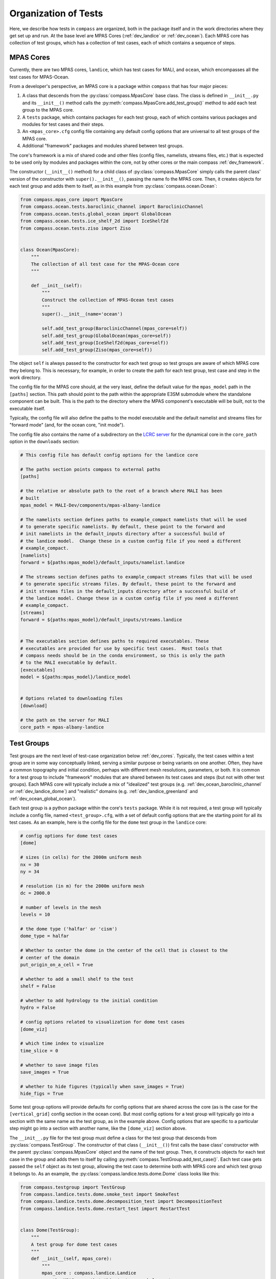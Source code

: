 .. _dev_organization:

Organization of Tests
=====================

Here, we describe how tests in ``compass`` are organized, both in the package
itself and in the work directories where they get set up and run.  At the base
level are MPAS Cores (:ref:`dev_landice` or :ref:`dev_ocean`).  Each MPAS core
has collection of test groups, which has a collection of test cases, each of
which contains a sequence of steps.

.. _dev_cores:

MPAS Cores
----------

Currently, there are two MPAS cores, ``landice``, which has test cases for
MALI, and ``ocean``, which encompasses all the test cases for MPAS-Ocean.

From a developer's perspective, an MPAS core is a package within ``compass``
that has four major pieces:

1. A class that descends from the :py:class:`compass.MpasCore` base class.
   The class is defined in ``__init__.py`` and its ``__init__()`` method
   calls the :py:meth:`compass.MpasCore.add_test_group()` method to add each
   test group to the MPAS core.

2. A ``tests`` package, which contains packages for each
   test group, each of which contains various packages and modules for
   test cases and their steps.

3. An ``<mpas_core>.cfg`` config file containing any default config options
   that are universal to all test groups of the MPAS core.

4. Additional "framework" packages and modules shared between test groups.

The core's framework is a mix of shared code and other files (config files,
namelists, streams files, etc.) that is expected to be used only by modules
and packages within the core, not by other cores or the main compass
:ref:`dev_framework`.

The constructor (``__init__()`` method) for a child class of
:py:class:`compass.MpasCore` simply calls the parent class' version
of the constructor with ``super().__init__()``, passing the name fo the MPAS
core.  Then, it creates objects for each test group and adds them to itself, as
in this example from :py:class:`compass.ocean.Ocean`:

.. code-block:: python

    from compass.mpas_core import MpasCore
    from compass.ocean.tests.baroclinic_channel import BaroclinicChannel
    from compass.ocean.tests.global_ocean import GlobalOcean
    from compass.ocean.tests.ice_shelf_2d import IceShelf2d
    from compass.ocean.tests.ziso import Ziso


    class Ocean(MpasCore):
        """
        The collection of all test case for the MPAS-Ocean core
        """

        def __init__(self):
            """
            Construct the collection of MPAS-Ocean test cases
            """
            super().__init__(name='ocean')

            self.add_test_group(BaroclinicChannel(mpas_core=self))
            self.add_test_group(GlobalOcean(mpas_core=self))
            self.add_test_group(IceShelf2d(mpas_core=self))
            self.add_test_group(Ziso(mpas_core=self))

The object ``self`` is always passed to the constructor for each test group
so test groups are aware of which MPAS core they belong to.  This is necessary,
for example, in order to create the path for each test group, test case and
step in the work directory.

The config file for the MPAS core should, at the very least, define the
default value for the ``mpas_model`` path in the ``[paths]`` section.  This
path should point to the path within the appropriate E3SM submodule where the
standalone component can be built.  This is the path to the directory where the
MPAS component's executable will be built, not to the executable itself.

Typically, the config file will also define the paths to the model executable
and the default namelist and streams files for "forward mode" (and, for the
ocean core, "init mode").

The config file also contains the name of a subdirectory on the
`LCRC server <https://web.lcrc.anl.gov/public/e3sm/mpas_standalonedata/>`_
for the dynamical core in the ``core_path`` option in the ``downloads``
section:

.. code-block:: cfg

    # This config file has default config options for the landice core

    # The paths section points compass to external paths
    [paths]

    # the relative or absolute path to the root of a branch where MALI has been
    # built
    mpas_model = MALI-Dev/components/mpas-albany-landice

    # The namelists section defines paths to example_compact namelists that will be used
    # to generate specific namelists. By default, these point to the forward and
    # init namelists in the default_inputs directory after a successful build of
    # the landice model.  Change these in a custom config file if you need a different
    # example_compact.
    [namelists]
    forward = ${paths:mpas_model}/default_inputs/namelist.landice

    # The streams section defines paths to example_compact streams files that will be used
    # to generate specific streams files. By default, these point to the forward and
    # init streams files in the default_inputs directory after a successful build of
    # the landice model. Change these in a custom config file if you need a different
    # example_compact.
    [streams]
    forward = ${paths:mpas_model}/default_inputs/streams.landice


    # The executables section defines paths to required executables. These
    # executables are provided for use by specific test cases.  Most tools that
    # compass needs should be in the conda environment, so this is only the path
    # to the MALI executable by default.
    [executables]
    model = ${paths:mpas_model}/landice_model


    # Options related to downloading files
    [download]

    # the path on the server for MALI
    core_path = mpas-albany-landice

.. _dev_test_groups:

Test Groups
-----------

Test groups are the next level of test-case organization below
:ref:`dev_cores`.  Typically, the test cases within a test group are
in some way conceptually linked, serving a similar purpose or being variants on
one another. Often, they have a common topography and initial condition,
perhaps with different mesh resolutions, parameters, or both.  It is common for
a test group to include "framework" modules that are shared between its test
cases and steps (but not with other test groups).  Each MPAS core will
typically include a mix of "idealized" test groups (e.g.
:ref:`dev_ocean_baroclinic_channel` or :ref:`dev_landice_dome`) and "realistic"
domains (e.g. :ref:`dev_landice_greenland` and :ref:`dev_ocean_global_ocean`).

Each test group is a python package within the core's ``tests`` package.
While it is not required, a test group will typically include a config file,
named ``<test_group>.cfg``, with a set of default config options that are
the starting point for all its test cases.  As an example, here is the config
file for the ``dome`` test group in the ``landice`` core:

.. code-block:: cfg

    # config options for dome test cases
    [dome]

    # sizes (in cells) for the 2000m uniform mesh
    nx = 30
    ny = 34

    # resolution (in m) for the 2000m uniform mesh
    dc = 2000.0

    # number of levels in the mesh
    levels = 10

    # the dome type ('halfar' or 'cism')
    dome_type = halfar

    # Whether to center the dome in the center of the cell that is closest to the
    # center of the domain
    put_origin_on_a_cell = True

    # whether to add a small shelf to the test
    shelf = False

    # whether to add hydrology to the initial condition
    hydro = False

    # config options related to visualization for dome test cases
    [dome_viz]

    # which time index to visualize
    time_slice = 0

    # whether to save image files
    save_images = True

    # whether to hide figures (typically when save_images = True)
    hide_figs = True

Some test group options will provide defaults for config options that are
shared across the core (as is the case for the ``[vertical_grid]`` config
section in the ocean core).  But most config options for a test group will
typically go into a section with the same name as the test group, as in the
example above.  Config options that are specific to a particular step might
go into a section with another name, like the ``[dome_viz]`` section above.

The ``__init__.py`` file for the test group must define a class for the
test group that descends from :py:class:`compass.TestGroup`. The constructor
of that class (``__init__()``) first calls the base class' constructor with the
parent :py:class:`compass.MpasCore` object and the name of the test group.
Then, it constructs objects for each test case in the group and adds them to
itself by calling :py:meth:`compass.TestGroup.add_test_case()`.  Each test case
gets passed the ``self`` object as its test group, allowing the test case to
determine both with MPAS core and which test group it belongs to. As an
example, the :py:class:`compass.landice.tests.dome.Dome` class looks like this:

.. code-block:: python

    from compass.testgroup import TestGroup
    from compass.landice.tests.dome.smoke_test import SmokeTest
    from compass.landice.tests.dome.decomposition_test import DecompositionTest
    from compass.landice.tests.dome.restart_test import RestartTest


    class Dome(TestGroup):
        """
        A test group for dome test cases
        """
        def __init__(self, mpas_core):
            """
            mpas_core : compass.landice.Landice
                the MPAS core that this test group belongs to
            """
            super().__init__(mpas_core=mpas_core, name='dome')

            for mesh_type in ['2000m', 'variable_resolution']:
                self.add_test_case(
                    SmokeTest(test_group=self, mesh_type=mesh_type))
                self.add_test_case(
                    DecompositionTest(test_group=self, mesh_type=mesh_type))
                self.add_test_case(
                    RestartTest(test_group=self, mesh_type=mesh_type))

As in this example, it may be useful for a test group to make several
versions of a test case by passing different parameters.  In the example, we
create versions of ``SmokeTest``, ``DecompositionTest`` and ``RestartTest``
with each of two mesh types (``2000m`` and ``variable_resolution``).  We will
explore this further when we talk about :ref:`dev_test_cases` and
:ref:`dev_steps` below.

It is also common for a test group to define takes care of setting any
additional config options that apply across all test cases but are too
complicated to simply add to the ``<test_group.cfg>`` file.

An example of a shared ``configure()`` function is
:py:func:`compass.ocean.tests.baroclinic_channel.configure()`:

.. code-block:: python


    def configure(resolution, config):
        """
        Modify the configuration options for one of the baroclinic test cases

        Parameters
        ----------
        resolution : str
            The resolution of the test case

        config : configparser.ConfigParser
            Configuration options for this test case
        """
        res_params = {'10km': {'nx': 16,
                               'ny': 50,
                               'dc': 10e3},
                      '4km': {'nx': 40,
                              'ny': 126,
                              'dc': 4e3},
                      '1km': {'nx': 160,
                              'ny': 500,
                              'dc': 1e3}}

        if resolution not in res_params:
            raise ValueError('Unsupported resolution {}. Supported values are: '
                             '{}'.format(resolution, list(res_params)))
        res_params = res_params[resolution]
        for param in res_params:
            config.set('baroclinic_channel', param, '{}'.format(res_params[param]))

In the ``baroclinic_channel`` test group, 3 resolutions are supported:
``1km``, ``4km`` and ``10km``.  Here, we use a dictionary to define parameters
(the size of the mesh) associated with each resolution and then to set config
options with those parameters.  This approach is appropriate if we want a user
to be able to modify these config options before running the test case (in this
case, if they would like to run on a mesh of a different size or resolution).
If these parameters should be held fixed, they should not be added to the
``config`` object but rather as attributes to the test case's and/or step's
class, as we will discuss below.

As with MPAS cores and the main ``compass`` package, test groups can also have
a shared "framework" of packages, modules, config files, namelists, and streams
files that is shared among test cases and steps.

.. _dev_test_cases:

Test cases
----------

In many ways, test cases are compass's fundamental building blocks, since a
user can't set up an individual step of test case (though they can run the
steps one at a time).

A test case can be a module but is usually a python package so it can
incorporate modules for its steps and/or config files, namelists, and streams
files.  The test case must include a class that descends from
:py:class:`compass.TestCase`.  In addition to a constructor (``__init__()``),
the class will often override the ``configure()``, ``run()`` and ``validate()``
methods of the base class, as described below.

.. _dev_test_case_class:

TestCase attributes
^^^^^^^^^^^^^^^^^^^

The base class :py:class:`compass.TestCase` has a large number of attributes
that are useful at different stages (init, configuration and run) of the test
case.

Some attributes are available after calling the base class' constructor
``super().__init__()``.  These include:

``self.name``
    the name of the test case

``self.test_group``
    The test group the test case belongs to

``self.mpas_core``
    The MPAS core the test group belongs to

``self.subdir``
    the subdirectory for the test case

``self.path``
    the path within the base work directory of the test case, made up of
    ``mpas_core``, ``test_group``, and the test case's ``subdir``

Other attributes become useful only after steps have been added to the test
case:

``self.steps``
    A dictionary of steps in the test case with step names as keys

``self.steps_to_run``
    A list of the steps to run when ``run()`` gets called.  This list
    includes all steps by default but can be replaced with a list of only
    those tests that should run by default if some steps are optional and
    should be run manually by the user.

Another set of attributes is not useful until ``configure()`` is called by the
``compass`` framework:

``self.config``
    Configuration options for this test case, a combination of the defaults
    for the machine, core and configuration

``self.config_filename``
    The local name of the config file that ``config`` has been written to
    during setup and read from during run

``self.work_dir``
    The test case's work directory, defined during setup as the combination
    of ``base_work_dir`` and ``path``

``self.base_work_dir``
    The base work directory

These can be used to make further alterations to the config options or to add
symlinks files in the test case's work directory.

Finally, one attribute is available only when the ``run()`` method gets called
by the framework:

``self.logger``
    A logger for output from the test case.  This gets passed on to other
    methods and functions that use the logger to write their output to the log
    file.

You can add other attributes to the child class that keeps track of information
that the test case or its steps will need.  As an example,
:py:class:`compass.landice.tests.dome.smoke_test.SmokeTest` keeps track of the
mesh type as an attribute:

.. code-block:: python

    class SmokeTest(TestCase):
        """
        The default test case for the dome test group simply creates the mesh and
        initial condition, then performs a short forward run on 4 cores.

        Attributes
        ----------
        mesh_type : str
            The resolution or tye of mesh of the test case
        """

        def __init__(self, test_group, mesh_type):
            """
            Create the test case

            Parameters
            ----------
            test_group : compass.landice.tests.dome.Dome
                The test group that this test case belongs to

            mesh_type : str
                The resolution or tye of mesh of the test case
            """
            name = 'smoke_test'
            self.mesh_type = mesh_type
            subdir = '{}/{}'.format(mesh_type, name)
            super().__init__(test_group=test_group, name=name,
                             subdir=subdir)

            self.add_step(
                SetupMesh(test_case=self, mesh_type=mesh_type))
            self.add_step(
                RunModel(test_case=self, cores=4, threads=1, mesh_type=mesh_type))
            step = Visualize(test_case=self, mesh_type=mesh_type)
            self.add_step(step, run_by_default=False)

.. _dev_test_case_init:

constructor
^^^^^^^^^^^

The ``__init__()`` method must first call the base constructor
``super().__init__()``, passing the name of the test case, the test group it
will belong to, and the subdirectory (if different from the name of the test
case).  Then, it should create an object for each step and add them to itself
using call :py:func:`compass.TestCase.add_step()`.

It is important that ``__init__()`` doesn't perform any time-consuming
calculations, download files, or otherwise use significant resources because
objects get constructed (and all constructors get called) quite often for every
single test case and step in ``compass``: when test cases are listed, set up,
or cleaned up, and also when test suites are set up or cleaned up.

However, it is fine to call the following methods on a step during init because
these methods only keep track of a "recipe" for downloading files or
constructing namelist and streams files, they don't actually do the work
associated with these steps until the point where the step is being set up in

* :py:meth:`compass.Step.add_input_file()`

* :py:meth:`compass.Step.add_output_file()`

* :py:meth:`compass.Step.add_namelist_file()`

* :py:meth:`compass.Step.add_namelist_options()`

* :py:meth:`compass.Step.add_streams_file()`

As an example, here is the constructor from
:py:class:`compass.ocean.tests.baroclinic_channel.rpe_test.RpeTest`:

.. code-block:: python

    from compass.testcase import TestCase
    from compass.ocean.tests.baroclinic_channel.initial_state import InitialState
    from compass.ocean.tests.baroclinic_channel.forward import Forward
    from compass.ocean.tests.baroclinic_channel.rpe_test.analysis import Analysis


    class RpeTest(TestCase):
        """
        The reference potential energy (RPE) test case for the baroclinic channel
        test group performs a 20-day integration of the model forward in time at
        5 different values of the viscosity at the given resolution.

        Attributes
        ----------
        resolution : str
            The resolution of the test case
        """

        def __init__(self, test_group, resolution):
            """
            Create the test case

            Parameters
            ----------
            test_group : compass.ocean.tests.baroclinic_channel.BaroclinicChannel
                The test group that this test case belongs to

            resolution : str
                The resolution of the test case
            """
            name = 'rpe_test'
            subdir = '{}/{}'.format(resolution, name)
            super().__init__(test_group=test_group, name=name,
                             subdir=subdir)

            nus = [1, 5, 10, 20, 200]

            res_params = {'1km': {'cores': 144, 'min_cores': 36},
                          '4km': {'cores': 36, 'min_cores': 8},
                          '10km': {'cores': 8, 'min_cores': 4}}

            if resolution not in res_params:
                raise ValueError(
                    'Unsupported resolution {}. Supported values are: '
                    '{}'.format(resolution, list(res_params)))

            params = res_params[resolution]

            self.resolution = resolution

            self.add_step(
                InitialState(test_case=self, resolution=resolution))

            for index, nu in enumerate(nus):
                name = 'rpe_test_{}_nu_{}'.format(index + 1, nu)
                step = Forward(
                    test_case=self, name=name, subdir=name, cores=params['cores'],
                    min_cores=params['min_cores'], resolution=resolution,
                    nu=float(nu))

                step.add_namelist_file(
                    'compass.ocean.tests.baroclinic_channel.rpe_test',
                    'namelist.forward')
                step.add_streams_file(
                    'compass.ocean.tests.baroclinic_channel.rpe_test',
                    'streams.forward')
                self.add_step(step)

            self.add_step(
                Analysis(test_case=self, resolution=resolution, nus=nus))

We have deliberately chosen a fairly complex example to demonstrate how to make
full use of :ref:`dev_code_sharing` in a test case.

The test case imports the classes for its steps --
:py:class:`compass.ocean.tests.baroclinic_channel.initial_state.InitialState`,
:py:class:`compass.ocean.tests.baroclinic_channel.forward.Forward`, and
:py:class:`compass.ocean.tests.baroclinic_channel.rpe_test.analysis.Analysis`
-- so it can create objects for each and add them to itself with
:py:func:`compass.TestCase.add_step()`.  After this, the :py:class:`dict` of
steps will be available in ``self.steps``.

By default, the test ase will go into a subdirectory with the same name as the
test case (``rpe_test`` in this case).  However, ``compass`` is flexible
about the subdirectory structure and the names of the subdirectories.  This
flexibility was an important requirement in moving away from
:ref:`legacy_compass`.  Each test case and step must end up in a unique
directory, so it may be important that the name and subdirectory of each test
case or step depends in some way on the arguments passed the constructor.  In
the example above, the resolution is an argument to the constructor, which is
then saved as an attribute (``self.resolution``) and also used to define a
unique subdirectory each resolution: ``1km/rpe_test``, ``4km/rpe_test`` and
``10km/rpe_test``.

The same ``Forward`` step is included in the test case 5 times with a different
viscosity parameter ``nu`` for each.  The value of
``nu`` is passed to the step's constructor, along with
the unique ``name``, ``subdir``, and several other parameters:
``resolution``, ``cores``, and ``min_cores``. In this example, the steps are
given rather clumsy names -- ``rpe_test_1_nu_1``, ``rpe_test_2_nu_5``, etc. --
but these could be any unique names.

.. _dev_test_case_configure:

configure()
^^^^^^^^^^^

The :py:meth:`compass.TestCase.configure()` method can be overridden by a
child class to set config options or build them up from defaults stored in
config files within the test case or its test group. The ``self.config``
attribute that is modified in this function will be written to a config file
for the test case (see :ref:`config_files`).

If you override this method in a test case, you should assume that the
``<test_case.name>.cfg`` file in its package has already been added to the
config options prior to calling ``configure()``.  This happens automatically
during test-case setup.

Since many test groups need similar behavior in the ``configure()`` method for
each test case, it is common to have a shared function (sometimes also called
``configure()``) in the test group, as we discussed in :ref:`dev_test_groups`.

:py:meth:`compass.ocean.tests.baroclinic_channel.rpe_test.RpeTest.configure()`
simply calls the shared function in its test group,
:py:func:`compass.ocean.tests.baroclinic_channel.configure()`:

.. code-block:: python

    from compass.ocean.tests import baroclinic_channel


    def configure(self):
        """
        Modify the configuration options for this test case.
        """
        baroclinic_channel.configure(self.resolution, self.config)

:py:func:`compass.ocean.tests.baroclinic_channel.configure()` was already
shown in :ref:`dev_test_groups` above.  It sets parameters for the number of
cells in the mesh in the x and y directions and the resolution of those cells.

The ``configure()`` method can also be used to perform other operations at the
test-case level when a test case is being set up. An example of this would be
creating a symlink to a README file that is shared across the whole test case,
as in :py:meth:`compass.ocean.tests.global_ocean.files_for_e3sm.FilesForE3SM.configure()`:


.. code-block:: python

    from importlib.resources import path

    from compass.ocean.tests.global_ocean.configure import configure_global_ocean
    from compass.io import symlink


    def configure(self):
        """
        Modify the configuration options for this test case
        """
        configure_global_ocean(test_case=self, mesh=self.mesh, init=self.init)
        with path('compass.ocean.tests.global_ocean.files_for_e3sm',
                  'README') as target:
            symlink(str(target), '{}/README'.format(self.work_dir))


The ``configure()`` method is not the right place for adding or modifying steps
that belong to a test case.  Steps should be added during init and altered only
in their own ``setup()`` method or at the beginning of the test case's
``run()`` method before running the steps themselves.

Test cases that don't need to change config options don't need to override
``configure()`` at all.

.. _dev_test_case_run:

run()
^^^^^

The base class's :py:meth:`compass.TestCase.run()` performs some
framework-level operations like creating a log file and figuring out the number
of cores for each step, then it calls each step's ``run()`` method.  It is
important that child classes remember to call the base class' version of the
method with ``super().run()`` as part of overriding the ``run()`` method.
Test case that just need to run their steps don't need to override the
``run()`` method at all.

In some circumstances, it will be appropriate to update properties of the steps
in the test case based on config options that the user may have changed.  This
should only be necessary for config options related to the resources used by
the step: the target number of cores, the minimum number of cores, and the
number of threads.  Other config options can simply be read in from within the
step's ``run()`` function as needed, but these performance-related config
options affect how the step runs and must be set *before* the step can run.

In :py:meth:`compass.ocean.tests.global_ocean.init.Init.run()`, we see examples
of updating the steps' attributes based on config options:

.. code-block:: python

    def run(self):
        """
        Run each step of the testcase
        """
        config = self.config
        steps = self.steps_to_run
        work_dir = self.work_dir
        if 'initial_state' in steps:
            step = self.steps['initial_state']
            # get the these properties from the config options
            step.cores = config.getint('global_ocean', 'init_cores')
            step.min_cores = config.getint('global_ocean', 'init_min_cores')
            step.threads = config.getint('global_ocean', 'init_threads')

        if 'ssh_adjustment' in steps:
            step = self.steps['ssh_adjustment']
            # get the these properties from the config options
            step.cores = config.getint('global_ocean', 'forward_cores')
            step.min_cores = config.getint('global_ocean', 'forward_min_cores')
            step.threads = config.getint('global_ocean', 'forward_threads')

        # run the steps
        super().run()

As mentioned in :ref:`dev_test_case_class`, the ``self.steps_to_run`` attribute
may either be the full list of steps that would typically be run to complete
the test case (the value given to it at init) or it may be a single test case
because the user is running the steps manually, one at a time.  For this
reason, it is always a good idea to check if a given step is being run before
altering the entries any of its attributes based on config options, as shown
in the example.

.. _dev_test_case_validate:

validate()
^^^^^^^^^^

The base class's :py:meth:`compass.TestCase.validate()` can be overridden to
perform :ref:`dev_validation` of variables in output files from a step and/or
timers from the MPAS model.

In  :py:meth:`compass.ocean.tests.global_ocean.init.Init.validate()`, we see
examples of validation of variables from output files:

.. code-block:: python

    def validate(self):
        """
        Test cases can override this method to perform validation of variables
        and timers
        """
        steps = self.steps_to_run

        variables = ['temperature', 'salinity', 'layerThickness']
        compare_variables(test_case=self, variables=variables,
                          filename1='initial_state/initial_state.nc')

        if self.with_bgc:
            variables = [
                'temperature', 'salinity', 'layerThickness', 'PO4', 'NO3',
                'SiO3', 'NH4', 'Fe', 'O2', 'DIC', 'DIC_ALT_CO2', 'ALK',
                'DOC', 'DON', 'DOFe', 'DOP', 'DOPr', 'DONr', 'zooC',
                'spChl', 'spC', 'spFe', 'spCaCO3', 'diatChl', 'diatC',
                'diatFe', 'diatSi', 'diazChl', 'diazC', 'diazFe',
                'phaeoChl', 'phaeoC', 'phaeoFe', 'DMS', 'DMSP', 'PROT',
                'POLY', 'LIP']
            compare_variables(test_case=self, variables=variables,
                              filename1='initial_state/initial_state.nc')

        if self.mesh.with_ice_shelf_cavities:
            variables = ['ssh', 'landIcePressure']
            compare_variables(test_case=self, variables=variables,
                              filename1='ssh_adjustment/adjusted_init.nc')

If you leave the default keyword argument ``skip_if_step_not_run=True``,
comparison will be skipped (logging a message) if one or more of the steps
involved in the comparison was not run.

.. _dev_steps:

Steps
-----

Steps are the smallest units of work that can be executed on their own in
``compass``.  All test cases are made up of 1 or more steps, and all steps
are set up into subdirectories inside of the work directory for the test case.
Typically, a user will run all steps in a test case but certain test cases may
prefer to have steps that are not run by default (e.g. a long forward
simulation or optional visualization) but which are available for a user to
manually alter and then run on their own.

A step is defined by a class that descends from :py:class:`compass.Step`.
The child class must override the constructor and the
:py:meth:`compass.Step.run()` method, and will sometimes also wish to override
the :py:meth:`compass.Step.setup()` method, described below.


.. _dev_step_attributes:

Step attributes
^^^^^^^^^^^^^^^

As was teh case for test cases, the base class :py:class:`compass.Step` has a
large number of attributes that are useful at different stages (init, setup and
run) of the step.

    logger : logging.Logger
        A logger for output from the step

    log_filename : str
        At run time, the name of a log file where output/errors from the step
        are being logged, or ``None`` if output is to stdout/stderr

Some attributes are available after calling the base class' constructor
``super().__init__()``.  These include:

``self.name``
    the name of the test case

``self.test_case``
    The test case this step belongs to

``self.test_group``
    The test group the test case belongs to

``self.mpas_core``
    The MPAS core the test group belongs to

``self.subdir``
    the subdirectory for the step

``self.path``
    the path within the base work directory of the step, made up of
    ``mpas_core``, ``test_group``, the test case's ``subdir`` and the
    step's ``subdir``

``self.cores``
    the number of cores the step would ideally use.  If fewer cores
    are available on the system, the step will run on all available
    cores as long as this is not below ``min_cores``

``self.min_cores``
    the number of cores the step requires.  If the system has fewer
    than this number of cores, the step will fail

``self.threads``
    the number of threads the step will use

Another set of attributes is not useful until ``setup()`` is called by the
``compass`` framework:

``self.config``
    Configuration options for this test case, a combination of the defaults
    for the machine, core and configuration

``self.config_filename``
    The local name of the config file that ``config`` has been written to
    during setup and read from during run

``self.work_dir``
    The step's work directory, defined during setup as the combination
    of ``base_work_dir`` and ``path``

``self.base_work_dir``
    The base work directory

These can be used to add additional input, output, namelist or streams files
based on config options that were not available during init, or which rely on
knowing the work directory.

Finally, a few attributes are available only when ``run()`` gets called by the
framework:

``self.inputs``
    a list of absolute paths of input files produced as part of setting up the
    step.  These input files must all exist at run time or the step will raise
    an exception

``self.outputs``
    a list of absolute paths of output files produced by this step and
    available as inputs to other test cases and steps.  These files must
    exist after the test has run or an exception will be raised

``self.logger``
    A logger for output from the step.  This gets passed on to other
    methods and functions that use the logger to write their output to the log
    file.

The inputs and outputs should not be altered but they may be used to get file
names to read or write.

You can add other attributes to the child class that keeps track of information
that the step will need.

As an example,
:py:class:`compass.landice.tests.dome.setup_mesh.SetupMesh` keeps track of the
mesh type as an attribute:

.. code-block:: python

    from compass.model import make_graph_file
    from compass.step import Step


    class SetupMesh(Step):
        """
        A step for creating a mesh and initial condition for dome test cases

        Attributes
        ----------
        mesh_type : str
            The resolution or mesh type of the test case
        """
        def __init__(self, test_case, mesh_type):
            """
            Update the dictionary of step properties

            Parameters
            ----------
            test_case : compass.TestCase
                The test case this step belongs to

            mesh_type : str
                The resolution or mesh type of the test case
            """
            super().__init__(test_case=test_case, name='setup_mesh')
            self.mesh_type = mesh_type

            if mesh_type == 'variable_resolution':
                # download and link the mesh
                # the empty database is a trick for downloading to the root of
                # the local MALI file cache
                self.add_input_file(filename='mpas_grid.nc',
                                    target='dome_varres_grid.nc', database='')

            self.add_output_file(filename='graph.info')
            self.add_output_file(filename='landice_grid.nc')

.. _dev_step_init:

constructor
^^^^^^^^^^^

The step's constructor (``__init__()`` method) should call the base case's
constructor with ``super().__init__()``, passing the name of the step, the
test case it belongs to, and possibly several optional arguments: the
subdirectory for the step (if not the same as the name), number of cores,
the minimum number of core, the number of threads, and (currently as
placeholders) the amount of memory and disk space the step is allowed to use.

Then, the step can add :ref:`dev_step_inputs_outputs` as well as
:ref:`dev_step_namelists_and_streams`, as described below.

As with the test case's :ref:`dev_test_case_init`, it is important that the
step's constructor doesn't perform any time-consuming calculations, download
files, or otherwise use significant resources because this function is called
quite often for every single test case and step: when test cases are listed,
set up, or cleaned up, and also when test suites are set up or cleaned up.
However, it is okay to add input, output, streams and namelist files to
the step by calling any of the following methods:

* :py:meth:`compass.Step.add_input_file()`

* :py:meth:`compass.Step.add_output_file()`

* :py:meth:`compass.Step.add_namelist_file()`

* :py:meth:`compass.Step.add_namelist_options()`

* :py:meth:`compass.Step.add_streams_file()`

Each of these functions just caches information about the the inputs, outputs,
namelists or streams files to be read later if the test case in question gets
set up, so each takes a negligible amount of time.

The following is from
:py:class:`compass.ocean.tests.baroclinic_channel.forward.Forward()`:

.. code-block:: python

    from compass.step import Step


    class Forward(Step):
        """
        A step for performing forward MPAS-Ocean runs as part of baroclinic
        channel test cases.

        Attributes
        ----------
        resolution : str
            The resolution of the test case
        """
        def __init__(self, test_case, resolution, name='forward', subdir=None,
                     cores=1, min_cores=None, threads=1, nu=None):
            """
            Create a new test case

            Parameters
            ----------
            test_case : compass.TestCase
                The test case this step belongs to

            resolution : str
                The resolution of the test case

            name : str
                the name of the test case

            subdir : str, optional
                the subdirectory for the step.  The default is ``name``

            cores : int, optional
                the number of cores the step would ideally use.  If fewer cores
                are available on the system, the step will run on all available
                cores as long as this is not below ``min_cores``

            min_cores : int, optional
                the number of cores the step requires.  If the system has fewer
                than this number of cores, the step will fail

            threads : int, optional
                the number of threads the step will use

            nu : float, optional
                the viscosity (if different from the default for the test group)
            """
            self.resolution = resolution
            if min_cores is None:
                min_cores = cores
            super().__init__(test_case=test_case, name=name, subdir=subdir,
                             cores=cores, min_cores=min_cores, threads=threads)
            self.add_namelist_file('compass.ocean.tests.baroclinic_channel',
                                   'namelist.forward')
            self.add_namelist_file('compass.ocean.tests.baroclinic_channel',
                                   'namelist.{}.forward'.format(resolution))
            if nu is not None:
                # update the viscosity to the requested value
                options = {'config_mom_del2': '{}'.format(nu)}
                self.add_namelist_options(options)

            self.add_streams_file('compass.ocean.tests.baroclinic_channel',
                                  'streams.forward')

            self.add_input_file(filename='init.nc',
                                target='../initial_state/ocean.nc')
            self.add_input_file(filename='graph.info',
                                target='../initial_state/culled_graph.info')

            self.add_output_file(filename='output.nc')


Several parameters are passed into the constructor (with defaults if they
are not included) and then passed on to the base class' constructor: ``name``,
``subdir``, ``cores``, ``min_cores``, and ``threads``.

Then, two files with modifications to the namelist options are added (for
later processing), and an additional config option is set manually via
a python dictionary of namelist options.

Then, a file with modifications to the default streams is also added (again,
for later processing).

Finally, two input and one output file are added.

.. _dev_step_setup:

setup()
^^^^^^^

The ``setup()`` method is called when a user is setting up the step either
as part of a call to :ref:`dev_compass_setup` or :ref:`dev_compass_suite`.
As in :ref:`dev_step_init`, you can add input, output, streams and namelist
files to the step by calling any of the following methods:

* :py:meth:`compass.Step.add_input_file()`

* :py:meth:`compass.Step.add_output_file()`

* :py:meth:`compass.Step.add_namelist_file()`

* :py:meth:`compass.Step.add_namelist_options()`

* :py:meth:`compass.Step.add_streams_file()`

If you are running the MPAS model, you should call
:py:func:`compass.Step.add_model_as_input()` to create a symlink to the
MPAS model's executable.  This can be done in the constructor or the
``setup()`` method.

Set up should not do any major computations or any time-consuming operations
other than downloading files.  Time-consuming work should be saved for
``run()`` whenever possible.

As an example, here is
:py:func:`compass.ocean.tests.global_ocean.mesh.mesh.MeshStep.setup()`:

.. code-block:: python

    def setup(self):
        """
        Set up the test case in the work directory, including downloading any
        dependencies.
        """
        # get the these properties from the config options
        config = self.config
        self.cores = config.getint('global_ocean', 'mesh_cores')
        self.min_cores = config.getint('global_ocean', 'mesh_min_cores')

The model's executable is linked (and included among the ``inputs``).

.. _dev_step_run:

run()
^^^^^

Okay, we're ready to define how the step will run!

The contents of ``run()`` can vary quite a lot between steps.

In the ``baroclinic_channel`` test group, the ``run()`` function for
the ``initial_state`` step,
:py:func:`compass.ocean.tests.baroclinic_channel.initial_state.InitialState.run()`,
is quite involved:

.. code-block:: python

    import xarray
    import numpy

    from mpas_tools.planar_hex import make_planar_hex_mesh
    from mpas_tools.io import write_netcdf
    from mpas_tools.mesh.conversion import convert, cull

    from compass.ocean.vertical import generate_grid
    from compass.step import Step


    class InitialState(Step):
        ...
        def run(self):
            """
            Run this step of the test case
            """
            config = self.config
            logger = self.logger

            section = config['baroclinic_channel']
            nx = section.getint('nx')
            ny = section.getint('ny')
            dc = section.getfloat('dc')

            dsMesh = make_planar_hex_mesh(nx=nx, ny=ny, dc=dc, nonperiodic_x=False,
                                          nonperiodic_y=True)
            write_netcdf(dsMesh, 'base_mesh.nc')

            dsMesh = cull(dsMesh, logger=logger)
            dsMesh = convert(dsMesh, graphInfoFileName='culled_graph.info',
                             logger=logger)
            write_netcdf(dsMesh, 'culled_mesh.nc')

            section = config['baroclinic_channel']
            use_distances = section.getboolean('use_distances')
            gradient_width_dist = section.getfloat('gradient_width_dist')
            gradient_width_frac = section.getfloat('gradient_width_frac')
            bottom_temperature = section.getfloat('bottom_temperature')
            surface_temperature = section.getfloat('surface_temperature')
            temperature_difference = section.getfloat('temperature_difference')
            salinity = section.getfloat('salinity')
            coriolis_parameter = section.getfloat('coriolis_parameter')

            ds = dsMesh.copy()

            interfaces = generate_grid(config=config)

            bottom_depth = interfaces[-1]
            vert_levels = len(interfaces) - 1

            ds['refBottomDepth'] = ('nVertLevels', interfaces[1:])
            ds['refZMid'] = ('nVertLevels', -0.5 * (interfaces[1:] + interfaces[0:-1]))
            ds['vertCoordMovementWeights'] = xarray.ones_like(ds.refBottomDepth)

            xCell = ds.xCell
            yCell = ds.yCell

            xMin = xCell.min().values
            xMax = xCell.max().values
            yMin = yCell.min().values
            yMax = yCell.max().values

            yMid = 0.5*(yMin + yMax)
            xPerturbMin = xMin + 4.0 * (xMax - xMin) / 6.0
            xPerturbMax = xMin + 5.0 * (xMax - xMin) / 6.0

            if use_distances:
                perturbationWidth = gradient_width_dist
            else:
                perturbationWidth = (yMax - yMin) * gradient_width_frac

            yOffset = perturbationWidth * numpy.sin(
                6.0 * numpy.pi * (xCell - xMin) / (xMax - xMin))

            temp_vert = (bottom_temperature +
                         (surface_temperature - bottom_temperature) *
                         ((ds.refZMid + bottom_depth) / bottom_depth))

            frac = xarray.where(yCell < yMid - yOffset, 1., 0.)

            mask = numpy.logical_and(yCell >= yMid - yOffset,
                                     yCell < yMid - yOffset + perturbationWidth)
            frac = xarray.where(mask,
                                1. - (yCell - (yMid - yOffset)) / perturbationWidth,
                                frac)

            temperature = temp_vert - temperature_difference * frac
            temperature = temperature.transpose('nCells', 'nVertLevels')

            # Determine yOffset for 3rd crest in sin wave
            yOffset = 0.5 * perturbationWidth * numpy.sin(
                numpy.pi * (xCell - xPerturbMin) / (xPerturbMax - xPerturbMin))

            mask = numpy.logical_and(
                numpy.logical_and(yCell >= yMid - yOffset - 0.5 * perturbationWidth,
                                  yCell <= yMid - yOffset + 0.5 * perturbationWidth),
                numpy.logical_and(xCell >= xPerturbMin,
                                  xCell <= xPerturbMax))

            temperature = (temperature +
                           mask * 0.3 * (1. - ((yCell - (yMid - yOffset)) /
                                               (0.5 * perturbationWidth))))

            temperature = temperature.expand_dims(dim='Time', axis=0)

            layerThickness = xarray.DataArray(data=interfaces[1:] - interfaces[0:-1],
                                              dims='nVertLevels')
            _, layerThickness = xarray.broadcast(xCell, layerThickness)
            layerThickness = layerThickness.transpose('nCells', 'nVertLevels')
            layerThickness = layerThickness.expand_dims(dim='Time', axis=0)

            normalVelocity = xarray.zeros_like(ds.xEdge)
            normalVelocity, _ = xarray.broadcast(normalVelocity, ds.refBottomDepth)
            normalVelocity = normalVelocity.transpose('nEdges', 'nVertLevels')
            normalVelocity = normalVelocity.expand_dims(dim='Time', axis=0)

            ds['temperature'] = temperature
            ds['salinity'] = salinity * xarray.ones_like(temperature)
            ds['normalVelocity'] = normalVelocity
            ds['layerThickness'] = layerThickness
            ds['restingThickness'] = layerThickness
            ds['bottomDepth'] = bottom_depth * xarray.ones_like(xCell)
            ds['maxLevelCell'] = vert_levels * xarray.ones_like(xCell, dtype=int)
            ds['fCell'] = coriolis_parameter * xarray.ones_like(xCell)
            ds['fEdge'] = coriolis_parameter * xarray.ones_like(ds.xEdge)
            ds['fVertex'] = coriolis_parameter * xarray.ones_like(ds.xVertex)

            write_netcdf(ds, 'ocean.nc')

Without going into all the details of this method, it creates a mesh that
is periodic in x (but not y), then adds a vertical grid and an initial
condition to an :py:class:`xarray.Dataset`, which is then written out to
the file ``ocean.nc``.

In the example step we've been using,
:py:func:`compass.ocean.tests.baroclinic_channel.forward.Forward.run()` looks
like this:

.. code-block:: python

    from compass.model import run_model


    def run(self):
        """
        Run this step of the test case
        """
        run_model(self)

the :py:func:`compass.model.run_model()` function takes care of updating the
namelist options for the test case to make sure the PIO tasks and stride are
consistent with the requested number of cores, creates a graph partition for
the requested number of cores, and runs the model.

To get a feel for different types of ``run()`` methods, it may be best to
explore different steps.

.. _dev_step_inputs_outputs:

inputs and outputs
^^^^^^^^^^^^^^^^^^

Currently, steps run in sequence in the order they are added to the test case
(or in the order they appear in the test case's ``steps_to_run`` attribute.
There are plans to allow test cases and their steps to run in parallel in the
future. For this reason, we require that each step defines a list of the
absolute paths to all input files that could come from other steps (possibly in
other test cases) and all outputs from the step that might be used by other
steps (again, possibly in other test cases).  There is no harm in including
inputs to the step that do not come from other steps (e.g. files that will be
downloaded when the test case gets set up) as long as they are sure to exist
before the step runs.  Likewise, there is no harm in including outputs from the
step that aren't used by any other steps in any test cases as long as the step
will be sure to generate them.

The inputs and outputs need to be defined during init of either the step or
the test case, or in the step's ``setup()`` method because they are needed
before :ref:`dev_step_run` is called (to determine which steps depend on which
other steps).  Inputs are added with :py:meth:`compass.Step.add_input_file()`
and outputs with :py:func:`compass.Step.add_output_file()`.  Inputs may be
symbolic links to files in ``compass``, from the various databases on the
`LCRC server <https://web.lcrc.anl.gov/public/e3sm/mpas_standalonedata/>`_,
downloaded from another source, or from another step.

Because the inputs and outputs need to be defined before the step runs, there
can be some cases to avoid.  The name of an output file should not depend on a
config option.  Otherwise, if the user changes the config option, the file
actually created may have a different name than expected, in which case the
step will fail.  This would be true even if a subsequent step would have been
able to read in the same config option and modify the name of the expected
input file.

Along the same lines, an input or output file name should not depend on data
from an input file that does not exist during :ref:`dev_step_setup`.  Since the
file does not exist, there is no way to read the file with the dependency
within :ref:`dev_step_setup` and determine the resulting input or output file
name.

Both of these issues have arisen for the
:ref:`dev_ocean_global_ocean_files_for_e3sm` test case from the
:ref:`dev_ocean_global_ocean` test group.  Output files are named using the
"short name" of the mesh in E3SM, which depends both on config options and on
the number of vertical levels, which is read in from a mesh file created in a
previous step.  For now, the outputs of this step are not used by any other
steps so it is safe to simply omit them, but this could become problematic in
the future if new steps are added that depend on
:ref:`dev_ocean_global_ocean_files_for_e3sm`.

:py:class:`compass.Step` includes several methods for adding input, output,
namelist and streams files:

.. _dev_step_input:

Input files
~~~~~~~~~~~

Typically, a step will add input files with
:py:meth:`compass.Step.add_input_file()` during init or in its ``setup()``
method.  It is also possible to add inputs in the test case's
:ref:`dev_test_case_init`.

It is possible to simply supply the path to an input file as ``filename``
without any other arguments to :py:meth:`compass.Step.add_input_file()`.  In
this case, the file name is either an absolute path or a relative path with
respect to the step's work directory:

.. code-block:: python

    def __init__(self, test_case):
        ...
        self.add_input_file(filename='../setup_mesh/landice_grid.nc')

This is not typically how ``add_input_file()`` is used because input files are
usually not directly in the step's work directory.

.. _dev_step_input_symlinks:

Symlinks to input files
~~~~~~~~~~~~~~~~~~~~~~~

The most common type of input file is the output from another step. Rather than
just giving the file name directly, as in the example above, the preference is
to place a symbolic link in the work directory.  This makes it much easier to
see if the file is missing (because symlink will show up as broken) and allows
you to refer to a short, local name for the file rather than its full path:

.. code-block:: python

    import xarray

    def __init__(self, test_case):
        ...
        self.add_input_file(filename='landice_grid.nc',
                            target='../setup_mesh/landice_grid.nc')

    ...

    def run(step, test_suite, config, logger):
       ...
       with xarray.open_dataset('landice_grid.nc') as ds:
           ...

A symlink is not actually created when :py:meth:`compass.Step.add_input_file()`
is called.  This will not happen until the step gets set up, after calling its
:ref:`dev_step_setup` method.

Sometimes you want to create a symlink to in input file in the work directory,
but the relative path between the target and the step's work directory
isn't very convenient to determine.  This may be because the name of the
subdirectory this step and/or the target's step depend on parameters.  For such
cases, there is a ``work_dir_target`` argument that allows you to give the path
with respect to the base work directory (which is not yet know at init).
Here is an example taken from
:py:class:`compass.ocean.tests.global_ocean.forward.ForwardStep`:

.. code-block:: python

    def __init__(self, test_case, mesh, init, ...):
        mesh_path = mesh.mesh_step.path

        if mesh.with_ice_shelf_cavities:
            initial_state_target = '{}/ssh_adjustment/adjusted_init.nc'.format(
                init.path)
        else:
            initial_state_target = '{}/initial_state/initial_state.nc'.format(
                init.path)
        self.add_input_file(filename='init.nc',
                            work_dir_target=initial_state_target)
        self.add_input_file(
            filename='forcing_data.nc',
            work_dir_target='{}/initial_state/init_mode_forcing_data.nc'
                            ''.format(init.path))
        self.add_input_file(
            filename='graph.info',
            work_dir_target='{}/culled_graph.info'.format(mesh_path))



.. _dev_step_input_compass:

Symlink to input files from compass
~~~~~~~~~~~~~~~~~~~~~~~~~~~~~~~~~~~

Another common need is to symlink a data file from within the test group or
test case:

.. code-block:: python

    from compass.io import add_input_file


    def __init__(self, test_case):
        ...
        self.add_input_file(
            filename='enthA_analy_result.mat',
            package='compass.landice.tests.enthalpy_benchmark.A')

Here, we supply the name of the package that the file is in.  The ``compass``
framework will take care of figuring out where the package is located.

.. _dev_step_input_download:

Downloading and symlinking input files
~~~~~~~~~~~~~~~~~~~~~~~~~~~~~~~~~~~~~~

Another type of input file is one that is downloaded and stored locally.
Typically, to save ourselves the time of downloading large files and to reduce
potential problems on systems with firewalls, we cache the downloaded files in
a location where they can be shared between users and reused over time.  These
"databases" are subdirectories of the core's database root on the
`LCRC server <https://web.lcrc.anl.gov/public/e3sm/mpas_standalonedata/>`_.

To add an input file from a database, call
:py:meth:`compass.Step.add_input_file()` with the ``database`` argument:

.. code-block:: python

    self.add_input_file(
        filename='topography.nc',
        target='BedMachineAntarctica_and_GEBCO_2019_0.05_degree.200128.nc',
        database='bathymetry_database')

In this example from
:py:class:`compass.ocean.tests.global_ocean.init.initial_state.InitialState()`,
the file ``BedMachineAntarctica_and_GEBCO_2019_0.05_degree.200128.nc`` is
slated for later downloaded from
`MPAS-Ocean's bathymetry database <https://web.lcrc.anl.gov/public/e3sm/mpas_standalonedata/mpas-ocean/bathymetry_database/>`_.
The file will be stored in the subdirectory ``bathymetry_database`` of the path
in the ``ocean_database_root`` config option in the ``paths`` section of the
config file.  The ``ocean_database_root`` option (or the equivalent for other
cores) is set either by selecting one of the :ref:`supported_machines` or in
the user's config file.

It is also possible to download files directly from a URL and store them in
the step's working directory:

.. code-block:: python

    step.add_input_file(
        filename='dome_varres_grid.nc',
        url='https://web.lcrc.anl.gov/public/e3sm/mpas_standalonedata/'
            'mpas-albany-landice/dome_varres_grid.nc')

We recommend against this practice except for very small files.

.. _dev_step_input_copy:

Copying input files
~~~~~~~~~~~~~~~~~~~

In nearly all the cases discussed above, a symlink is created to the input
file, usually either from the ``compass`` package or from one of the databases.
If you wish to copy the file instead of symlinking it (e.g. so a user can make
local modifications), simply add the keyword argument ``copy=True`` to any call
to ``self.add_input_file()``:

.. code-block:: python

    def __init__(self, test_case):
        ...
        self.add_input_file(filename='landice_grid.nc',
                            target='../setup_mesh/landice_grid.nc', copy=True)

In this case, a copy of ``landice_grid.nc`` will be made in the step's work
directory.

.. _dev_step_output:

Output files
~~~~~~~~~~~~

We require that all steps provide a list of any output files that other steps
are allowed to use as inputs.  This helps us keep track of dependencies and
will be used in the future to enable steps to run in parallel as long as they
don't depend on each other.  Adding an output files is pretty straightforward:

.. code-block:: python

    self.add_output_file(filename='output_file.nc')

:py:meth:`compass.Step.add_output_file()` can be called in a step's
:ref:`dev_step_init`: or :ref:`dev_step_setup` method or (less commonly)
in the test case's :ref:`dev_test_case_init`.

The relative path in ``filename`` is with respect to the step's work directory,
and is converted to an absolute path internally before the step is run.

.. _dev_step_namelists_and_streams:

Adding namelist and streams files
^^^^^^^^^^^^^^^^^^^^^^^^^^^^^^^^^

MPAS cores, test groups, and test cases can provide namelist and streams files
that are used to replace default namelist options and streams definitions
before MPAS gets run.  Namelist and streams files within the ``compass``
package must start with the prefix ``namelist.`` and ``streams.``,
respectively, to ensure that they are included when we build the package.

You can make calls to :py:meth:`compass.Step.add_namelist_file()`,
:py:meth:`compass.Step.add_namelist_options()`  and
:py:meth:`compass.Step.add_namelist_file()` as described below to indicate how
name list and streams file should be built up by modifying the defaults for the
MPAS model.  The namelists and streams files themselves are generated
automatically as part of setting up the test case.

.. _dev_step_add_namelists_file:

Adding a namelist file
~~~~~~~~~~~~~~~~~~~~~~

Typically, a step that runs the MPAS model will include one or more calls to
:py:meth:`compass.Step.add_namelist_file()` within the :ref:`dev_step_init`
or :ref:`dev_step_setup` method.  Calling this method simply adds the file to
a list that will be parsed if an when the step gets set up.  (This way, it is
safe to add namelist files to a step in init even if that test case will never
get set up or run.)

The format of the namelist file is simply a list of namelist options and
the replacement values:

.. code-block:: none

    config_write_output_on_startup = .false.
    config_run_duration = '0000_00:15:00'
    config_use_mom_del2 = .true.
    config_implicit_bottom_drag_coeff = 1.0e-2
    config_use_cvmix_background = .true.
    config_cvmix_background_diffusion = 0.0
    config_cvmix_background_viscosity = 1.0e-4

Since all MPAS namelist options must have unique names, we do not worry about
which specific namelist within the file each belongs to.

A typical namelist file is added by passing a package where the namelist file
is located and the name of the input namelist file within that package
as arguments to :py:meth:`compass.Step.add_namelist_file()`:

.. code-block:: python

    self.add_namelist_file('compass.ocean.tests.baroclinic_channel',
                           'namelist.forward')

If the namelist should have a different name than the default
(``namelist.<mpas_core>``), the name can be given via the ``out_name`` keyword
argument.  If ``init`` mode is desired, rather than the default, ``forward``
mode, this can also be specified.

Namelist values are replaced by the files (or options, see below) in the
sequence they are given.  This way, you can add the namelist substitutions for
the test group first, and then override those with the replacements for
the test case or step.

.. _dev_step_add_namelist_options:

Adding namelist options
~~~~~~~~~~~~~~~~~~~~~~~

Sometimes, it is easier to replace namelist options using a dictionary within
the code, rather than a namelist file.  This is appropriate when there are only
1 or 2 options to replace (so creating a file seems like overkill) or when the
namelist options rely on values that are determined by the code (e.g. different
values for different resolutions).  Simply create a dictionary of replacements
and call :py:meth:`compass.Step.add_namelist_options()` either at init or
in the ``setup()`` method of the step.  These replacements are parsed, along
with replacements from files, in the order they are added.  Thus, you could
add replacements from a namelist file for the test group, test case, or step,
then override them with namelist options in a dictionary for the test case or
step, as in this example:

.. code-block:: python

    self.add_namelist_file('compass.ocean.tests.baroclinic_channel',
                           'namelist.forward')
    self.add_namelist_file('compass.ocean.tests.baroclinic_channel',
                           'namelist.{}.forward'.format(step['resolution']))
    if self.nu is not None:
        # update the viscosity to the requested value
        options = {'config_mom_del2': '{}'.format(step['nu'])}
        self.add_namelist_options(options)

Here, we get default options for "forward" steps, then for the resolution of
the test case from namelist files, then update the viscosity ``nu``, which is
an option passed in when creating this step.

.. note::

  Namelist values must be of type ``str``, so use ``'{}'.format(value)`` to
  convert a numerical value to a string.


.. _dev_step_update_namelist_options:

Updating namelist options at runtime
~~~~~~~~~~~~~~~~~~~~~~~~~~~~~~~~~~~~

It is sometimes useful to update namelist options after a namelist has already
been generated as part of setting up.  This typically happens within a step's
``run()`` method for options that cannot be known beforehand, particularly
options related to the number of cores and threads.  In such cases, call
:py:meth:`compass.Step.update_namelist_at_runtime()`:

.. code-block:: python

    ...

    replacements = {'config_pio_num_iotasks': '{}'.format(pio_num_iotasks),
                    'config_pio_stride': '{}'.format(pio_stride)}

    self.update_namelist_at_runtime(options=replacements, out_name=namelist)


.. _dev_step_add_streams_file:

Adding a streams file
~~~~~~~~~~~~~~~~~~~~~

Streams files are a bit more complicated than namelist files because
streams files are XML documents, requiring some slightly more sophisticated
parsing.

Typically, a step that runs MPAS will include one or more calls to
:py:meth:`compass.Step.add_streams_file()` within the :ref:`dev_step_init`
or :ref:`dev_step_setup` method.  Calling this function simply adds the file to
a list within the ``step`` dictionary that will be parsed if an when
the step gets set up.  (This way, it is safe to add streams files to a step at
init even if that test case will never get set up or run.)

The format of the streams file is essentially the same as the default and
generated streams file, e.g.:

.. code-block:: xml

    <streams>

    <immutable_stream name="mesh"
                      filename_template="init.nc"/>

    <immutable_stream name="input"
                      filename_template="init.nc"/>

    <immutable_stream name="restart"/>

    <stream name="output"
            type="output"
            filename_template="output.nc"
            output_interval="0000_00:00:01"
            clobber_mode="truncate">

        <var_struct name="tracers"/>
        <var name="xtime"/>
        <var name="normalVelocity"/>
        <var name="layerThickness"/>
    </stream>

    </streams>

These are all streams that are already defined in the default forward streams
for MPAS-Ocean, so the defaults will be updated.  If only the attributes of
a stream are given, the contents of the stream (the ``var``, ``var_struct``
and ``var_array`` tags within the stream) are taken from the defaults.  If
any contents are given, as for the ``output`` stream in the example above, they
replace the default contents.  ``compass`` does not include a way to add or
remove contents from the defaults, just keep the default contents or replace
them all.  (Legacy COMPASS had such an option but it was found to be mostly
confusing and difficult to keep synchronized with the MPAS code.)

A typical streams file is added by calling
:py:meth:`compass.Step.add_streams_file()` with a package where the streams
file is located and the name of the input streams file within that package:

.. code-block:: python

    self.add_streams_file('compass.ocean.tests.baroclinic_channel',
                          'streams.forward')

If the streams file should have a different name than the default
(``streams.<mpas_core>``), the name can be given via the ``out_name`` keyword
argument.   If ``init`` mode is desired, rather than the default, ``forward``
mode, this can also be specified.


.. _dev_step_add_streams_file_template:

Adding a template streams file
~~~~~~~~~~~~~~~~~~~~~~~~~~~~~~

The main difference between namelists and streams files is that there is no
direct equivalent for streams of :py:meth:`compass.Step.add_namelist_options()`.
It is simply too confusing to try to define streams within the code.

Instead, :py:meth:`compass.Step.add_streams_file()` includes a keyword
argument ``template_replacements``.  If you provide a dictionary of
replacements to this argument, the input streams file will be treated as a
`Jinja2 template <https://jinja.palletsprojects.com/>`_ that is rendered
using the provided replacements.  Here is an example of such a template streams
file:

.. code-block:: xml

    <streams>

    <stream name="output"
            output_interval="{{ output_interval }}"/>
    <immutable_stream name="restart"
                      filename_template="../restarts/rst.$Y-$M-$D_$h.$m.$s.nc"
                      output_interval="{{ restart_interval }}"/>

    </streams>

And here is how it would be added, along with replacements:

.. code-block:: python

    stream_replacements = {
        'output_interval': '00-00-01_00:00:00',
        'restart_interval': '00-00-01_00:00:00'}
    add_streams_file(step, module, 'streams.template',
                     template_replacements=stream_replacements)

    ...

    stream_replacements = {
        'output_interval': '00-00-01_00:00:00',
        'restart_interval': '00-00-01_00:00:00'}
    add_streams_file(step, module, 'streams.template',
                     template_replacements=stream_replacements)

In this example, taken from
:py:class:`compass.ocean.tests.global_ocean.mesh.qu240.dynamic_adjustement.QU240DynamicAdjustment`,
we are creating a series of steps that will be used to perform dynamic
adjustment of the ocean model, each of which might have different durations and
restart intervals.  Rather than creating a streams file for each step of the
spin up, we reuse the same template with just a few appropriate replacements.
Thus, calls to :py:meth:`compass.Step.add_streams_file()` with
``template_replacements`` are qualitatively similar to namelist calls to
:py:meth:`compass.Step.add_namelist_options()`.

Adding MPAS model as an input
^^^^^^^^^^^^^^^^^^^^^^^^^^^^^

If a step involves running MPAS, the model executable can be linked and added
as an input to the step by calling :py:func:`compass.model.add_model_as_input()`
in ``__init__()`` or the ``setup()`` method.  This way, if the user has
forgotten to compile the model, this will be obvious by the broken symlink and
the step will immediately fail because of the missing input.  The path to the
executable is automatically detected based on the work directory for the step
and the config options.

.. _dev_suites:

Test Suites
-----------

As described in the :ref:`test_suites` section of the User's Guide, COMPASS
test cases can be organized into test suites.  Each core has separate regression
suites, and a core can have multiple independent regression suites.  A developer
defines a test suite by creating a `.txt` file within the `compass/CORE/suites`
directory.  The format of the `.txt` file is a list of the work directories to
the tests desired to be part of the suite.  A line starting with `#` will be
treated as a comment line.
